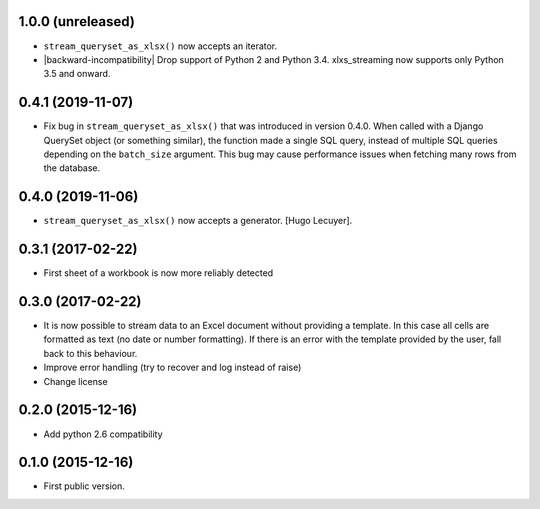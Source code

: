 1.0.0 (unreleased)
------------------

- ``stream_queryset_as_xlsx()`` now accepts an iterator.
- |backward-incompatibility| Drop support of Python 2 and Python 3.4. xlxs_streaming now supports
  only Python 3.5 and onward.


0.4.1 (2019-11-07)
------------------

- Fix bug in ``stream_queryset_as_xlsx()`` that was introduced in
  version 0.4.0. When called with a Django QuerySet object (or
  something similar), the function made a single SQL query, instead of
  multiple SQL queries depending on the ``batch_size`` argument. This
  bug may cause performance issues when fetching many rows from the
  database.


0.4.0 (2019-11-06)
------------------

- ``stream_queryset_as_xlsx()`` now accepts a generator. [Hugo Lecuyer].


0.3.1 (2017-02-22)
------------------

* First sheet of a workbook is now more reliably detected

0.3.0 (2017-02-22)
------------------

* It is now possible to stream data to an Excel document without providing
  a template. In this case all cells are formatted as text (no date or number
  formatting). If there is an error with the template provided by the user,
  fall back to this behaviour.
* Improve error handling (try to recover and log instead of raise)
* Change license

0.2.0 (2015-12-16)
------------------

* Add python 2.6 compatibility

0.1.0 (2015-12-16)
------------------

* First public version.


.. role:: raw-html(raw)

.. |backward-incompatibility| raw:: html

    <span style="background-color: #ffffbc; padding: 0.3em; font-weight: bold;">backward incompatibility</span>
